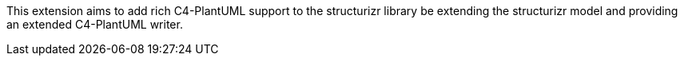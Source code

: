 This extension aims to add rich C4-PlantUML support to the structurizr library be extending the structurizr model and providing an extended C4-PlantUML writer. 